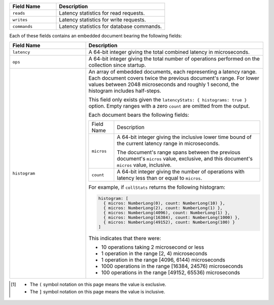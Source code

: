 
.. list-table::
    :header-rows: 1
    :widths: 30 70

    * - Field Name
      - Description

    * - ``reads``
      - Latency statistics for read requests.

    * - ``writes``
      - Latency statistics for write requests.

    * - ``commands``
      - Latency statistics for database commands.

Each of these fields contains an embedded document bearing the
following fields:

.. list-table::
    :header-rows: 1
    :widths: 30 70

    * - Field Name
      - Description

    * - ``latency``
      - A 64-bit integer giving the total combined
        latency in microseconds.

    * - ``ops``
      - A 64-bit integer giving the total number of
        operations performed on the collection since startup.

    * - ``histogram``
      - An array of embedded documents, each representing a latency range.
        Each document covers twice the previous document's range. For
        lower values between 2048 microseconds and roughly 1 second,
        the histogram includes half-steps.

        This field only exists given the
        ``latencyStats: { histograms: true }`` option. Empty ranges with
        a zero ``count`` are omitted from the output.

        Each document bears the following fields:

        .. list-table::

           * - Field Name
             - Description

           * - ``micros``
             - A 64-bit integer giving the inclusive
               lower time bound of the current latency range in
               microseconds.

               The document's range spans between the previous document's
               ``micros`` value, exclusive, and this document's
               ``micros`` value, inclusive.

           * - ``count``
             - A 64-bit integer giving the number of
               operations with latency less than or equal to ``micros``.

        For example, if ``collStats`` returns the following histogram:

        .. code-block:: javascript

           histogram: [
             { micros: NumberLong(0), count: NumberLong(10) },
             { micros: NumberLong(2), count: NumberLong(1) },
             { micros: NumberLong(4096), count: NumberLong(1) },
             { micros: NumberLong(16384), count: NumberLong(1000) },
             { micros: NumberLong(49152), count: NumberLong(100) }
           ]

        This indicates that there were:

        - 10 operations taking 2 microsecond or less
        - 1 operation in the range [2, 4) microseconds
        - 1 operation in the range [4096, 6144) microseconds
        - 1000 operations in the range [16384, 24576) microseconds
        - 100 operations in the range [49152, 65536) microseconds

.. [#inclusive_symbols] 

    - The ``(`` symbol notation on this page means the value is exclusive.
    - The ``]`` symbol notation on this page means the value is inclusive.


